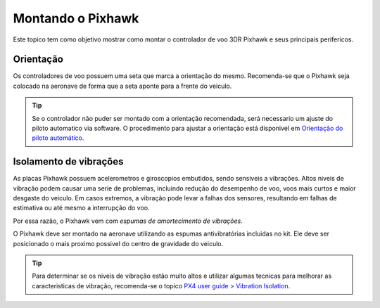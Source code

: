 Montando o Pixhawk
==================

.. substituir as imagens por imagens do lab

Este topico tem como objetivo mostrar como montar o controlador de voo 3DR Pixhawk e seus principais perifericos.

Orientação
~~~~~~~~~~~~

Os controladores de voo possuem uma seta que marca a orientação do mesmo. Recomenda-se que o Pixhawk seja colocado na aeronave de forma que a seta aponte para a frente do veiculo.

.. adicionar imagem da seta

.. Tip::
   Se o controlador não puder ser montado com a orientação recomendada, será necessario um ajuste do piloto automatico via software. O procedimento para ajustar a orientação está disponivel em `Orientação do piloto automático`_.

.. _Orientação do piloto automático: 

Isolamento de vibrações
~~~~~~~~~~~~~~~~~~~~~~~~

As placas Pixhawk possuem acelerometros e giroscopios embutidos, sendo sensiveis a vibrações. Altos niveis de vibração podem causar uma serie de problemas, incluindo redução do desempenho de voo, voos mais curtos e maior desgaste do veiculo. Em casos extremos, a vibração pode levar a falhas dos sensores, resultando em falhas de estimativa ou até mesmo a interrupção do voo.

Por essa razão, o Pixhawk vem com *espumas de amortecimento de vibrações*. 

.. adicionar imagem 

O Pixhawk deve ser montado na aeronave utilizando as espumas antivibratórias incluidas no kit. Ele deve ser posicionado o mais proximo possivel do centro de gravidade do veiculo.

.. Tip::
   Para determinar se os niveis de vibração estão muito altos e utilizar algumas tecnicas para melhorar as caracteristicas de vibração, recomenda-se o topico `PX4 user guide > Vibration Isolation`_.

.. _PX4 user guide > Vibration Isolation: https://docs.px4.io/v1.9.0/en/assembly/vibration_isolation.html#vibration-isolation













